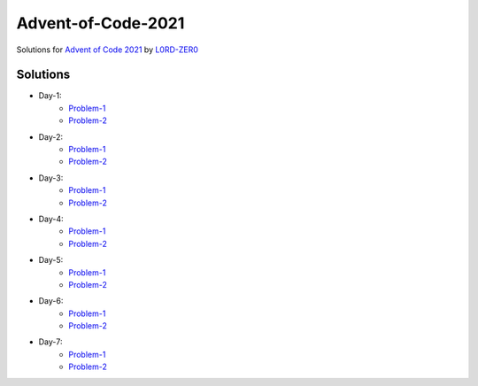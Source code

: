 Advent-of-Code-2021
===================

Solutions for `Advent of Code 2021 <https://adventofcode.com/2021>`_ by `L0RD-ZER0 <https://github.com/L0RD-ZER0>`_


Solutions
---------

* Day-1:
   - `Problem-1  <https://github.com/L0RD-ZER0/Advent-of-Code-2021/blob/master/src/Day-1/Problem-1.js>`_
   - `Problem-2  <https://github.com/L0RD-ZER0/Advent-of-Code-2021/blob/master/src/Day-1/Problem-2.js>`_

* Day-2:
   - `Problem-1  <https://github.com/L0RD-ZER0/Advent-of-Code-2021/blob/master/src/Day-2/Problem-1.dart>`_
   - `Problem-2  <https://github.com/L0RD-ZER0/Advent-of-Code-2021/blob/master/src/Day-2/Problem-2.dart>`_

* Day-3:
   - `Problem-1  <https://github.com/L0RD-ZER0/Advent-of-Code-2021/blob/master/src/Day-3/Problem-1.kts>`_
   - `Problem-2  <https://github.com/L0RD-ZER0/Advent-of-Code-2021/blob/master/src/Day-3/Problem-2.kts>`_

* Day-4:
   - `Problem-1  <https://github.com/L0RD-ZER0/Advent-of-Code-2021/blob/master/src/Day-4/Problem-1.py>`_
   - `Problem-2  <https://github.com/L0RD-ZER0/Advent-of-Code-2021/blob/master/src/Day-4/Problem-2.py>`_

* Day-5:
   - `Problem-1  <https://github.com/L0RD-ZER0/Advent-of-Code-2021/blob/master/src/Day-5/Problem-1.py>`_
   - `Problem-2  <https://github.com/L0RD-ZER0/Advent-of-Code-2021/blob/master/src/Day-5/Problem-2.py>`_

* Day-6:
   - `Problem-1  <https://github.com/L0RD-ZER0/Advent-of-Code-2021/blob/master/src/Day-6/Problem-1.py>`_
   - `Problem-2  <https://github.com/L0RD-ZER0/Advent-of-Code-2021/blob/master/src/Day-6/Problem-2.py>`_

* Day-7:
   - `Problem-1  <https://github.com/L0RD-ZER0/Advent-of-Code-2021/blob/master/src/Day-7/Problem-1.py>`_
   - `Problem-2  <https://github.com/L0RD-ZER0/Advent-of-Code-2021/blob/master/src/Day-7/Problem-2.py>`_
